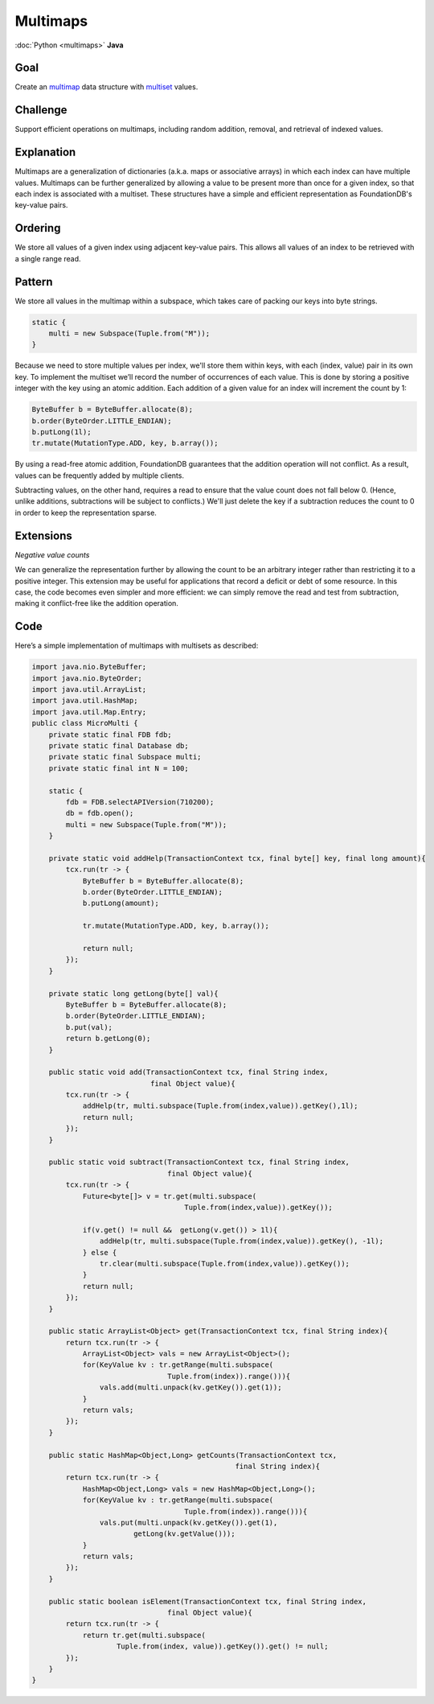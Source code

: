 #########
Multimaps
#########

:doc:`Python <multimaps>` **Java**

Goal
====

Create an `multimap <http://en.wikipedia.org/wiki/Multimap>`_ data structure with `multiset <http://en.wikipedia.org/wiki/Multiset>`_ values.

Challenge
=========

Support efficient operations on multimaps, including random addition, removal, and retrieval of indexed values.

Explanation
===========

Multimaps are a generalization of dictionaries (a.k.a. maps or associative arrays) in which each index can have multiple values. Multimaps can be further generalized by allowing a value to be present more than once for a given index, so that each index is associated with a multiset. These structures have a simple and efficient representation as FoundationDB's key-value pairs.

Ordering
========

We store all values of a given index using adjacent key-value pairs. This allows all values of an index to be retrieved with a single range read.

Pattern
=======

We store all values in the multimap within a subspace, which takes care of packing our keys into byte strings.

.. code-block:: java

    static {
        multi = new Subspace(Tuple.from("M"));
    }

Because we need to store multiple values per index, we'll store them within keys, with each (index, value) pair in its own key. To implement the multiset we’ll record the number of occurrences of each value. This is done by storing a positive integer with the key using an atomic addition. Each addition of a given value for an index will increment the count by 1:

.. code-block:: java

    ByteBuffer b = ByteBuffer.allocate(8);
    b.order(ByteOrder.LITTLE_ENDIAN);
    b.putLong(1l);
    tr.mutate(MutationType.ADD, key, b.array());

By using a read-free atomic addition, FoundationDB guarantees that the addition operation will not conflict. As a result, values can be frequently added by multiple clients.

Subtracting values, on the other hand, requires a read to ensure that the value count does not fall below 0. (Hence, unlike additions, subtractions will be subject to conflicts.) We'll just delete the key if a subtraction reduces the count to 0 in order to keep the representation sparse.

Extensions
==========

*Negative value counts*

We can generalize the representation further by allowing the count to be an arbitrary integer rather than restricting it to a positive integer. This extension may be useful for applications that record a deficit or debt of some resource. In this case, the code becomes even simpler and more efficient: we can simply remove the read and test from subtraction, making it conflict-free like the addition operation.

Code
====

Here’s a simple implementation of multimaps with multisets as described:

.. code-block:: java

    import java.nio.ByteBuffer;
    import java.nio.ByteOrder;
    import java.util.ArrayList;
    import java.util.HashMap;
    import java.util.Map.Entry;
    public class MicroMulti {
        private static final FDB fdb;
        private static final Database db;
        private static final Subspace multi;
        private static final int N = 100;

        static {
            fdb = FDB.selectAPIVersion(710200);
            db = fdb.open();
            multi = new Subspace(Tuple.from("M"));
        }

        private static void addHelp(TransactionContext tcx, final byte[] key, final long amount){
            tcx.run(tr -> {
                ByteBuffer b = ByteBuffer.allocate(8);
                b.order(ByteOrder.LITTLE_ENDIAN);
                b.putLong(amount);

                tr.mutate(MutationType.ADD, key, b.array());

                return null;
            });
        }

        private static long getLong(byte[] val){
            ByteBuffer b = ByteBuffer.allocate(8);
            b.order(ByteOrder.LITTLE_ENDIAN);
            b.put(val);
            return b.getLong(0);
        }

        public static void add(TransactionContext tcx, final String index,
                                final Object value){
            tcx.run(tr -> {
                addHelp(tr, multi.subspace(Tuple.from(index,value)).getKey(),1l);
                return null;
            });
        }

        public static void subtract(TransactionContext tcx, final String index,
                                    final Object value){
            tcx.run(tr -> {
                Future<byte[]> v = tr.get(multi.subspace(
                                        Tuple.from(index,value)).getKey());

                if(v.get() != null &&  getLong(v.get()) > 1l){
                    addHelp(tr, multi.subspace(Tuple.from(index,value)).getKey(), -1l);
                } else {
                    tr.clear(multi.subspace(Tuple.from(index,value)).getKey());
                }
                return null;
            });
        }

        public static ArrayList<Object> get(TransactionContext tcx, final String index){
            return tcx.run(tr -> {
                ArrayList<Object> vals = new ArrayList<Object>();
                for(KeyValue kv : tr.getRange(multi.subspace(
                                    Tuple.from(index)).range())){
                    vals.add(multi.unpack(kv.getKey()).get(1));
                }
                return vals;
            });
        }

        public static HashMap<Object,Long> getCounts(TransactionContext tcx,
                                                    final String index){
            return tcx.run(tr -> {
                HashMap<Object,Long> vals = new HashMap<Object,Long>();
                for(KeyValue kv : tr.getRange(multi.subspace(
                                        Tuple.from(index)).range())){
                    vals.put(multi.unpack(kv.getKey()).get(1),
                            getLong(kv.getValue()));
                }
                return vals;
            });
        }

        public static boolean isElement(TransactionContext tcx, final String index,
                                    final Object value){
            return tcx.run(tr -> {
                return tr.get(multi.subspace(
                        Tuple.from(index, value)).getKey()).get() != null;
            });
        }
    }
